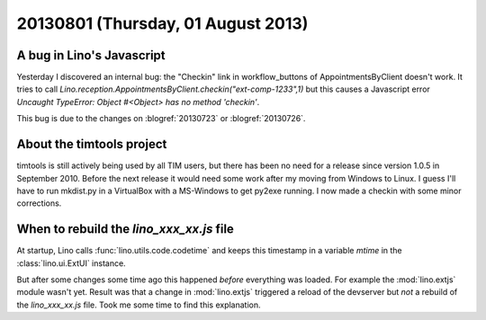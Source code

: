 ===================================
20130801 (Thursday, 01 August 2013)
===================================

A bug in Lino's Javascript 
--------------------------

Yesterday I discovered an internal bug: 
the "Checkin" link in workflow_buttons 
of AppointmentsByClient doesn't work.
It tries to call
`Lino.reception.AppointmentsByClient.checkin("ext-comp-1233",1)`
but this causes a Javascript error 
`Uncaught TypeError: Object #<Object> has no method 'checkin'`.

This bug is due to the changes on
:blogref:`20130723` or :blogref:`20130726`.


About the timtools project
--------------------------

timtools is still actively being used by all TIM users, but there has 
been no need for a release since version 1.0.5 in September 2010.
Before the next release it would need some work
after my moving from Windows to Linux.
I guess I'll have to run mkdist.py in a VirtualBox with a MS-Windows
to get py2exe running.
I now made a checkin with some minor corrections.


When to rebuild the `lino_xxx_xx.js` file
-----------------------------------------

At startup, Lino calls 
:func:`lino.utils.code.codetime`
and keeps this timestamp in a variable
`mtime` in the :class:`lino.ui.ExtUI` instance.

But after some changes some time ago 
this happened *before* everything was loaded.
For example the :mod:`lino.extjs` module wasn't yet.
Result was that a change in :mod:`lino.extjs` triggered a reload of 
the devserver but *not* a rebuild of 
the `lino_xxx_xx.js` file.
Took me some time to find this explanation.


